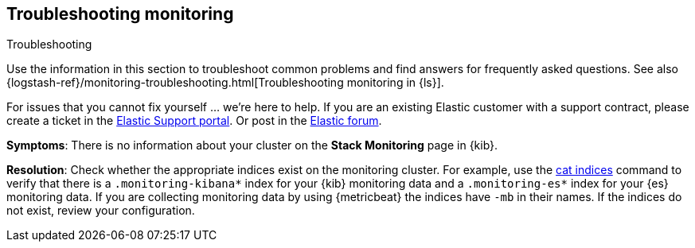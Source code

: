 [[monitoring-troubleshooting]]
== Troubleshooting monitoring
++++
<titleabbrev>Troubleshooting</titleabbrev>
++++

Use the information in this section to troubleshoot common problems and find
answers for frequently asked questions. See also
{logstash-ref}/monitoring-troubleshooting.html[Troubleshooting monitoring in {ls}].

For issues that you cannot fix yourself … we’re here to help.
If you are an existing Elastic customer with a support contract, please create
a ticket in the
https://support.elastic.co/customers/s/login/[Elastic Support portal].
Or post in the https://discuss.elastic.co/[Elastic forum].

*Symptoms*:
There is no information about your cluster on the *Stack Monitoring* page in
{kib}.

*Resolution*:
Check whether the appropriate indices exist on the monitoring cluster. For
example, use the <<cat-indices,cat indices>> command to verify that
there is a `.monitoring-kibana*` index for your {kib} monitoring data and a
`.monitoring-es*` index for your {es} monitoring data. If you are collecting
monitoring data by using {metricbeat} the indices have `-mb` in their names. If
the indices do not exist, review your configuration.

